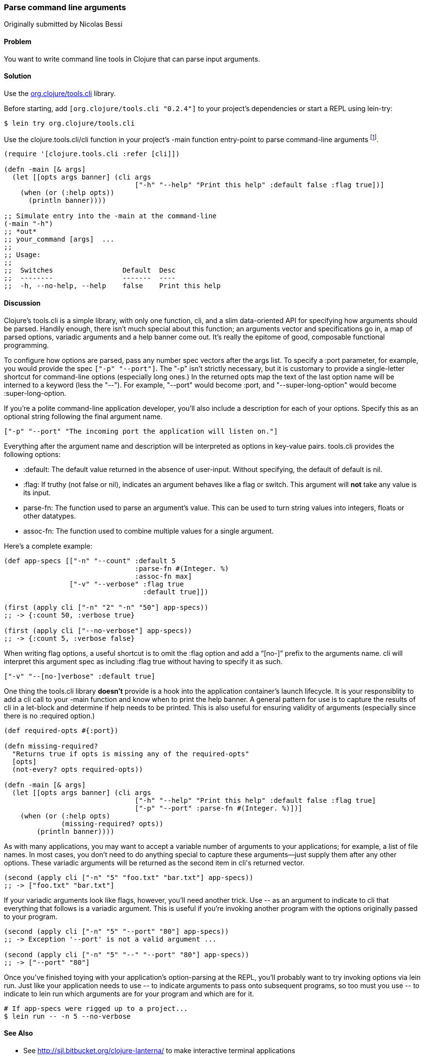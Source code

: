 === Parse command line arguments
[role="byline"]
Originally submitted by Nicolas Bessi

==== Problem

You want to write command line tools in Clojure that can parse input
arguments.

==== Solution

Use the https://github.com/clojure/tools.cli[+org.clojure/tools.cli+]
library.

Before starting, add `[org.clojure/tools.cli "0.2.4"]` to your project's
dependencies or start a REPL using lein-try:

[source,shell]
----
$ lein try org.clojure/tools.cli
----

Use the +clojure.tools.cli/cli+ function in your project's +-main+
function entry-point to parse command-line arguments footnote:[Since
tools.cli is so cool this example can run entirely at the REPL.].

[source,clojure]
----
(require '[clojure.tools.cli :refer [cli]])

(defn -main [& args]
  (let [[opts args banner] (cli args
                                ["-h" "--help" "Print this help" :default false :flag true])]
    (when (or (:help opts))
      (println banner))))

;; Simulate entry into the -main at the command-line
(-main "-h")
;; *out*
;; your_command [args]  ...
;;
;; Usage:
;;
;;  Switches                 Default  Desc
;;  --------                 -------  ----
;;  -h, --no-help, --help    false    Print this help
----

==== Discussion

Clojure's tools.cli is a simple library, with only one function,
+cli+, and a slim data-oriented API for specifying how arguments
should be parsed. Handily enough, there isn't much special about this
function; an arguments vector and specifications go in, a map of parsed
options, variadic arguments and a help banner come out. It's really the
epitome of good, composable functional programming.

To configure how options are parsed, pass any number spec vectors
after the +args+ list. To specify a +:port+ parameter, for example,
you would provide the spec `["-p" "--port"]`. The +"-p"+ isn't
strictly necessary, but it is customary to provide a single-letter
shortcut for command-line options (especially long ones.) In the
returned +opts+ map the text of the last option name will be interned
to a keyword (less the "--"). For example, +"--port"+ would become
+:port+, and +"--super-long-option"+ would become +:super-long-option+.

// TODO: This feature is not working--throws misc. errors when
// attempted.
//
// Optionally, you can pass a string as the first argument before
// vector specs. Whatever is in this string will be printed above the list of
// options. You've probably seen this to indicate how a command is to be
// used in a number of other command-line applications.
//
// [source,clojure]
// ----
// // TODO: Usage example
// ----

If you're a polite command-line application developer, you'll also
include a description for each of your options. Specify this as an
optional string following the final argument name.

[source,clojure]
----
["-p" "--port" "The incoming port the application will listen on."]
----

Everything after the argument name and description will be interpreted
as options in key-value pairs. tools.cli provides the following
options:

* +:default+: The default value returned in the absence of user-input.
  Without specifying, the default of default is +nil+.
* +:flag+: If truthy (not +false+ or +nil+), indicates an argument
  behaves like a flag or switch. This argument will *not* take any
  value is its input.
* +parse-fn+: The function used to parse an argument's value. This can
  be used to turn string values into integers, floats or other
  datatypes.
* +assoc-fn+: The function used to combine multiple values for a
  single argument.

Here's a complete example:

[source,clojure]
----
(def app-specs [["-n" "--count" :default 5
                                :parse-fn #(Integer. %)
                                :assoc-fn max]
                ["-v" "--verbose" :flag true
                                  :default true]])

(first (apply cli ["-n" "2" "-n" "50"] app-specs))
;; -> {:count 50, :verbose true}

(first (apply cli ["--no-verbose"] app-specs))
;; -> {:count 5, :verbose false}
----

When writing flag options, a useful shortcut is to omit the +:flag+
option and add a "`[no-]`" prefix to the arguments name. +cli+ will
interpret this argument spec as including +:flag true+ without having
to specify it as such.

[source,clojure]
----
["-v" "--[no-]verbose" :default true]
----

One thing the tools.cli library *doesn't* provide is a hook into the
application container's launch lifecycle. It is your responsiblity to
add a +cli+ call to your +-main+ function and know when to print the
help banner. A general pattern for use is to capture the results of
+cli+ in a +let+-block and determine if help needs to be printed. This
is also useful for ensuring validity of arguments (especially since
there is no +:required+ option.)

[source,clojure]
----
(def required-opts #{:port})

(defn missing-required?
  "Returns true if opts is missing any of the required-opts"  
  [opts]
  (not-every? opts required-opts))

(defn -main [& args]
  (let [[opts args banner] (cli args
                                ["-h" "--help" "Print this help" :default false :flag true]
                                ["-p" "--port" :parse-fn #(Integer. %)])]
    (when (or (:help opts)
              (missing-required? opts))
        (println banner))))
----

As with many applications, you may want to accept a variable number of
arguments to your applications; for example, a list of file names.
In most cases, you don't need to do anything special to capture these
arguments--just supply them after any other options. These variadic
arguments will be returned as the second item in +cli+'s returned vector.

[source,clojure]
----
(second (apply cli ["-n" "5" "foo.txt" "bar.txt"] app-specs))
;; -> ["foo.txt" "bar.txt"]
----

If your variadic arguments look like flags, however, you'll need
another trick. Use +--+ as an argument to indicate to +cli+ that
everything that follows is a variadic argument. This is useful if
you're invoking another program with the options originally passed to
your program.

[source,clojure]
----
(second (apply cli ["-n" "5" "--port" "80"] app-specs))
;; -> Exception '--port' is not a valid argument ...

(second (apply cli ["-n" "5" "--" "--port" "80"] app-specs))
;; -> ["--port" "80"]
----

Once you've finished toying with your application's option-parsing at
the REPL, you'll probably want to try invoking options via +lein run+.
Just like your application needs to use +--+ to indicate arguments to
pass onto subsequent programs, so too must you use +--+ to indicate to
+lein run+ which arguments are for your program and which are for it.

[source,shell]
----
# If app-specs were rigged up to a project...
$ lein run -- -n 5 --no-verbose
----

==== See Also

* See http://sjl.bitbucket.org/clojure-lanterna/ to make interactive terminal applications
* Packaging applications (TODO: xref)
* Handling STDIN/STDOUT streams (TODO: xref)
